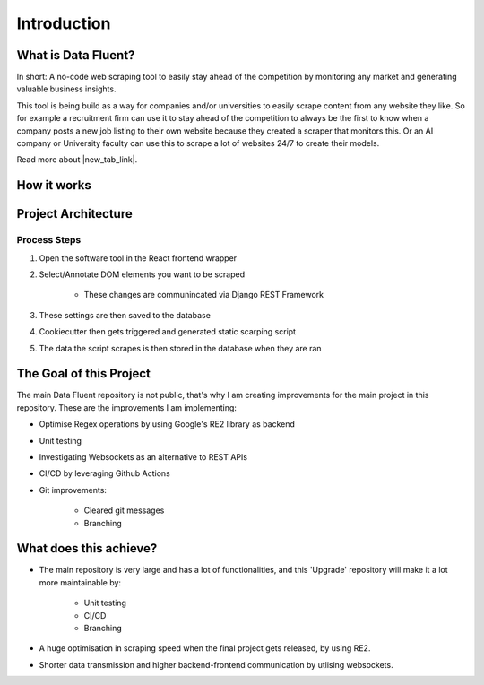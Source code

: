 ===================================
Introduction
===================================


What is Data Fluent?
=================================

In short: A no-code web scraping tool to easily stay ahead of the competition by monitoring any market
and generating valuable business insights.

This tool is being build as a way for companies and/or universities to easily scrape content from any
website they like. So for example a recruitment firm can use it to stay ahead of the competition to
always be the first to know when a company posts a new job listing to their own website because they
created a scraper that monitors this. Or an AI company or University faculty can use this to scrape
a lot of websites 24/7 to create their models.

Read more about |new_tab_link|.

.. |new_tab_link| raw:: html

   <a href="https://www.linkedin.com/company/data-fluent" target="_blank">Data Fluent</a>


How it works
=================================

.. image:: how_df_works.png


Project Architecture
=================================

.. image:: df_architecture.png


Process Steps
#############

1) Open the software tool in the React frontend wrapper

2) Select/Annotate DOM elements you want to be scraped

    - These changes are communincated via Django REST Framework

3) These settings are then saved to the database

4) Cookiecutter then gets triggered and generated static scarping script

5) The data the script scrapes is then stored in the database when they are ran


The Goal of this Project
=================================

The main Data Fluent repository is not public, that's why I am creating improvements for the
main project in this repository. These are the improvements I am implementing:

- Optimise Regex operations by using Google's RE2 library as backend

- Unit testing

- Investigating Websockets as an alternative to REST APIs

- CI/CD by leveraging Github Actions

- Git improvements:

    - Cleared git messages
    - Branching



What does this achieve?
=================================

- The main repository is very large and has a lot of functionalities, and this 'Upgrade' repository will make it a lot more maintainable by:

    - Unit testing
    - CI/CD
    - Branching


- A huge optimisation in scraping speed when the final project gets released, by using RE2.

- Shorter data transmission and higher backend-frontend communication by utlising websockets.
